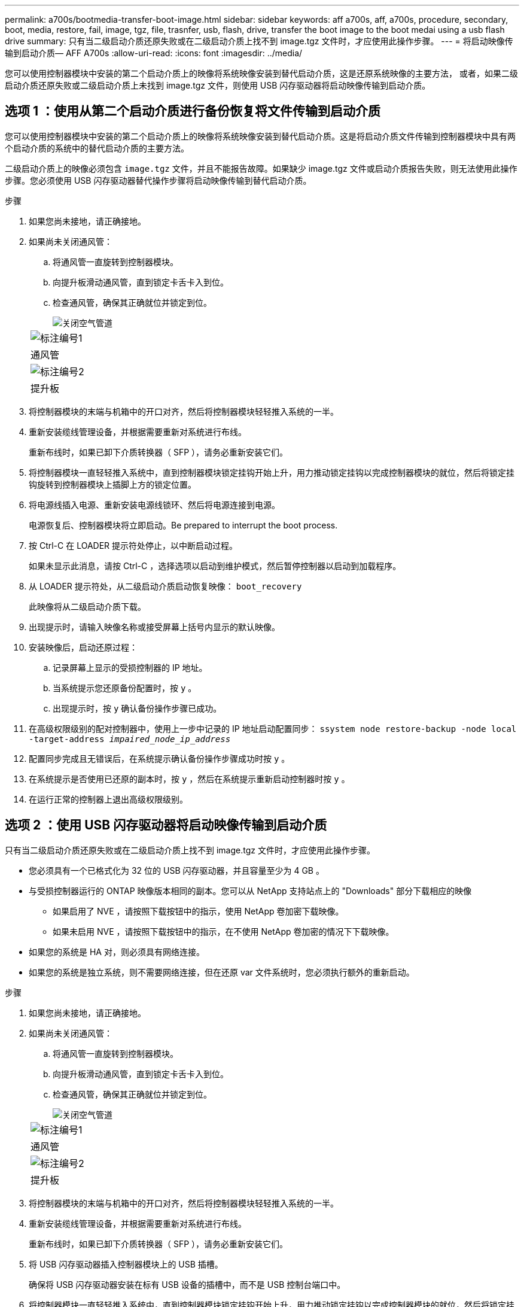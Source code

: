 ---
permalink: a700s/bootmedia-transfer-boot-image.html 
sidebar: sidebar 
keywords: aff a700s, aff, a700s, procedure, secondary, boot, media, restore, fail, image, tgz, file, trasnfer, usb, flash, drive, transfer the boot image to the boot medai using a usb flash drive 
summary: 只有当二级启动介质还原失败或在二级启动介质上找不到 image.tgz 文件时，才应使用此操作步骤。 
---
= 将启动映像传输到启动介质— AFF A700s
:allow-uri-read: 
:icons: font
:imagesdir: ../media/


[role="lead"]
您可以使用控制器模块中安装的第二个启动介质上的映像将系统映像安装到替代启动介质，这是还原系统映像的主要方法， 或者，如果二级启动介质还原失败或二级启动介质上未找到 image.tgz 文件，则使用 USB 闪存驱动器将启动映像传输到启动介质。



== 选项 1 ：使用从第二个启动介质进行备份恢复将文件传输到启动介质

您可以使用控制器模块中安装的第二个启动介质上的映像将系统映像安装到替代启动介质。这是将启动介质文件传输到控制器模块中具有两个启动介质的系统中的替代启动介质的主要方法。

二级启动介质上的映像必须包含 `image.tgz` 文件，并且不能报告故障。如果缺少 image.tgz 文件或启动介质报告失败，则无法使用此操作步骤。您必须使用 USB 闪存驱动器替代操作步骤将启动映像传输到替代启动介质。

.步骤
. 如果您尚未接地，请正确接地。
. 如果尚未关闭通风管：
+
.. 将通风管一直旋转到控制器模块。
.. 向提升板滑动通风管，直到锁定卡舌卡入到位。
.. 检查通风管，确保其正确就位并锁定到位。
+
image::../media/drw_a700s_close_air_duct.png[关闭空气管道]

+
|===


 a| 
image:../media/icon_round_1.png["标注编号1"]
 a| 
通风管



 a| 
image:../media/icon_round_2.png["标注编号2"]
 a| 
提升板

|===


. 将控制器模块的末端与机箱中的开口对齐，然后将控制器模块轻轻推入系统的一半。
. 重新安装缆线管理设备，并根据需要重新对系统进行布线。
+
重新布线时，如果已卸下介质转换器（ SFP ），请务必重新安装它们。

. 将控制器模块一直轻轻推入系统中，直到控制器模块锁定挂钩开始上升，用力推动锁定挂钩以完成控制器模块的就位，然后将锁定挂钩旋转到控制器模块上插脚上方的锁定位置。
. 将电源线插入电源、重新安装电源线锁环、然后将电源连接到电源。
+
电源恢复后、控制器模块将立即启动。Be prepared to interrupt the boot process.

. 按 Ctrl-C 在 LOADER 提示符处停止，以中断启动过程。
+
如果未显示此消息，请按 Ctrl-C ，选择选项以启动到维护模式，然后暂停控制器以启动到加载程序。

. 从 LOADER 提示符处，从二级启动介质启动恢复映像： `boot_recovery`
+
此映像将从二级启动介质下载。

. 出现提示时，请输入映像名称或接受屏幕上括号内显示的默认映像。
. 安装映像后，启动还原过程：
+
.. 记录屏幕上显示的受损控制器的 IP 地址。
.. 当系统提示您还原备份配置时，按 `y` 。
.. 出现提示时，按 `y` 确认备份操作步骤已成功。


. 在高级权限级别的配对控制器中，使用上一步中记录的 IP 地址启动配置同步： `ssystem node restore-backup -node local -target-address _impaired_node_ip_address_`
. 配置同步完成且无错误后，在系统提示确认备份操作步骤成功时按 `y` 。
. 在系统提示是否使用已还原的副本时，按 `y` ，然后在系统提示重新启动控制器时按 `y` 。
. 在运行正常的控制器上退出高级权限级别。




== 选项 2 ：使用 USB 闪存驱动器将启动映像传输到启动介质

只有当二级启动介质还原失败或在二级启动介质上找不到 image.tgz 文件时，才应使用此操作步骤。

* 您必须具有一个已格式化为 32 位的 USB 闪存驱动器，并且容量至少为 4 GB 。
* 与受损控制器运行的 ONTAP 映像版本相同的副本。您可以从 NetApp 支持站点上的 "Downloads" 部分下载相应的映像
+
** 如果启用了 NVE ，请按照下载按钮中的指示，使用 NetApp 卷加密下载映像。
** 如果未启用 NVE ，请按照下载按钮中的指示，在不使用 NetApp 卷加密的情况下下载映像。


* 如果您的系统是 HA 对，则必须具有网络连接。
* 如果您的系统是独立系统，则不需要网络连接，但在还原 var 文件系统时，您必须执行额外的重新启动。


.步骤
. 如果您尚未接地，请正确接地。
. 如果尚未关闭通风管：
+
.. 将通风管一直旋转到控制器模块。
.. 向提升板滑动通风管，直到锁定卡舌卡入到位。
.. 检查通风管，确保其正确就位并锁定到位。
+
image::../media/drw_a700s_close_air_duct.png[关闭空气管道]

+
|===


 a| 
image:../media/icon_round_1.png["标注编号1"]
 a| 
通风管



 a| 
image:../media/icon_round_2.png["标注编号2"]
 a| 
提升板

|===


. 将控制器模块的末端与机箱中的开口对齐，然后将控制器模块轻轻推入系统的一半。
. 重新安装缆线管理设备，并根据需要重新对系统进行布线。
+
重新布线时，如果已卸下介质转换器（ SFP ），请务必重新安装它们。

. 将 USB 闪存驱动器插入控制器模块上的 USB 插槽。
+
确保将 USB 闪存驱动器安装在标有 USB 设备的插槽中，而不是 USB 控制台端口中。

. 将控制器模块一直轻轻推入系统中，直到控制器模块锁定挂钩开始上升，用力推动锁定挂钩以完成控制器模块的就位，然后将锁定挂钩旋转到控制器模块上插脚上方的锁定位置。
. 将电源线插入电源、重新安装电源线锁环、然后将电源连接到电源。
+
电源恢复后、控制器模块将立即启动。Be prepared to interrupt the boot process.

. 按 Ctrl-C 在 LOADER 提示符处停止，以中断启动过程。
+
如果未显示此消息，请按 Ctrl-C ，选择选项以启动到维护模式，然后暂停控制器以启动到加载程序。

. 尽管环境变量和 bootarg 已保留，但您应使用 `printenv bootarg name` 命令检查是否已为您的系统类型和配置正确设置所有必需的启动环境变量和 bootarg ，并使用 `setenv variable-name <value>` 命令更正任何错误。
+
.. 检查启动环境变量：
+
*** `bootarg.init.boot_clustered`
*** `partner-sysid`
*** `bootarg.init.flash_optimized` ，适用于 AFF C190/AFF A220 （全闪存 FAS ）
*** `bootarg.init.san_optimized` 适用于AFF A220和全闪存SAN阵列
*** `bootarg.init.switchless_cluster.enable`


.. 如果已启用外部密钥管理器，请检查 `kenv` ASUP 输出中列出的 bootarg 值：
+
*** `bootarg.storageencryption.support <value>`
*** `bootarg.keymanager.support <value>`
*** `kmip.init.interface <value>`
*** `kmip.init.ipaddr <value>`
*** `kmip.init.netmask <value>`
*** `kmip.init.gateway <value>`


.. 如果启用了板载密钥管理器，请检查 `kenv` ASUP 输出中列出的 bootarg 值：
+
*** `bootarg.storageencryption.support <value>`
*** `bootarg.keymanager.support <value>`
*** `bootarg.bontery_keymanager <value>`


.. 保存使用 `savenv` 命令更改的环境变量
.. 使用 `printenv _variable-name_` 命令确认所做的更改。


. 从 LOADER 提示符处，从 USB 闪存驱动器启动恢复映像： `boot_recovery`
+
此映像将从 USB 闪存驱动器下载。

. 出现提示时，请输入映像名称或接受屏幕上括号内显示的默认映像。
. 安装映像后，启动还原过程：
+
.. 记录屏幕上显示的受损控制器的 IP 地址。
.. 当系统提示您还原备份配置时，按 `y` 。
.. 出现提示时，按 `y` 确认备份操作步骤已成功。


. 在系统提示是否使用已还原的副本时，按 `y` ，然后在系统提示重新启动控制器时按 `y` 。
. 在高级权限级别的配对控制器中，使用上一步中记录的 IP 地址启动配置同步： `ssystem node restore-backup -node local -target-address _impaired_node_ip_address_`
. 配置同步完成且无错误后，在系统提示确认备份操作步骤成功时按 `y` 。
. 在系统提示是否使用已还原的副本时，按 `y` ，然后在系统提示重新启动控制器时按 `y` 。
. 验证环境变量是否按预期设置。
+
.. 将控制器显示 LOADER 提示符。
+
在 ONTAP 提示符处，您可以对命令 "system node halt -skip-lif-migration-before-shutdown true -ignore-quorum-warnings true -inhibit-takeover true" 执行问题描述 。

.. 使用 `printenv` 命令检查环境变量设置。
.. 如果环境变量未按预期设置，请使用 `setenv _environment-variable-name____changed-value_` 命令对其进行修改。
.. 使用 `savenv` 命令保存所做的更改。
.. 重新启动控制器。


. 在重新启动的受损控制器显示 `Waiting for giveback...` 消息的情况下，从运行正常的控制器执行交还：
+
[cols="1,2"]
|===
| 如果您的系统位于 ... | 那么 ... 


 a| 
HA 对
 a| 
受损控制器显示 `waiting for giveback...` 消息后，从运行正常的控制器执行交还：

.. 从运行状况良好的控制器： `storage failover giveback -ofnode partner_node_name`
+
受损控制器将收回其存储，完成启动，然后重新启动，并再次由运行正常的控制器接管。

+

NOTE: 如果交还被否决，您可以考虑覆盖此否决。

+
https://docs.netapp.com/us-en/ontap/high-availability/index.html["HA对管理"^]

.. 使用 `storage failover show-giveback` 命令监控交还操作的进度。
.. 交还操作完成后，使用 `storage failover show` 命令确认 HA 对运行状况良好，并且可以进行接管。
.. 如果您使用 `storage failover modify` 命令禁用了自动交还，请将其还原。


|===
. 在运行正常的控制器上退出高级权限级别。

